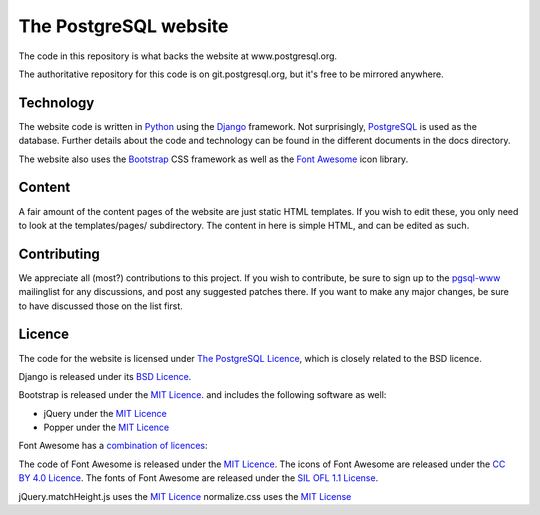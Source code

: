 The PostgreSQL website
======================

The code in this repository is what backs the website at www.postgresql.org.

The authoritative repository for this code is on git.postgresql.org, but it's
free to be mirrored anywhere.

Technology
----------
The website code is written in `Python <https://www.python.org>`_ using
the `Django <https://www.djangoproject.com/>`_ framework. Not surprisingly,
`PostgreSQL <https://www.postgresql.org>`_ is used as the database. Further details
about the code and technology can be found in the different documents in the
docs directory.

The website also uses the `Bootstrap <https://getbootstrap.com/>`_ CSS framework
as well as the `Font Awesome <https://fontawesome.com/>`_ icon library.

Content
-------
A fair amount of the content pages of the website are just static HTML templates.
If you wish to edit these, you only need to look at the templates/pages/
subdirectory. The content in here is simple HTML, and can be edited as such.

Contributing
------------
We appreciate all (most?) contributions to this project. If you wish to
contribute, be sure to sign up to the `pgsql-www <https://www.postgresql.org/list/>`_
mailinglist for any discussions, and post any suggested patches there. If you
want to make any major changes, be sure to have discussed those on the list first.

Licence
-------
The code for the website is licensed under
`The PostgreSQL Licence <https://www.opensource.org/licenses/postgresql>`_, which is
closely related to the BSD licence.

Django is released under its `BSD Licence <https://github.com/django/django/blob/master/LICENSE>`_.

Bootstrap is released under the `MIT Licence <https://github.com/twbs/bootstrap/blob/master/LICENSE>`_.
and includes the following software as well:

- jQuery under the `MIT Licence <https://jquery.org/license/>`_
- Popper under the `MIT Licence <https://github.com/FezVrasta/popper.js/blob/master/LICENSE.md>`_

Font Awesome has a `combination of licences <https://fontawesome.com/license>`_:

The code of Font Awesome is released under the `MIT Licence <https://opensource.org/licenses/MIT>`_.
The icons of Font Awesome are released under the `CC BY 4.0 Licence <https://creativecommons.org/licenses/by/4.0/>`_.
The fonts of Font Awesome are released under the `SIL OFL 1.1 License <http://scripts.sil.org/cms/scripts/page.php?site_id=nrsi&id=OFL>`_.

jQuery.matchHeight.js uses the `MIT Licence <https://github.com/liabru/jquery-match-height/blob/master/LICENSE>`_
normalize.css uses the `MIT License <https://github.com/necolas/normalize.css/blob/master/LICENSE.md>`_

